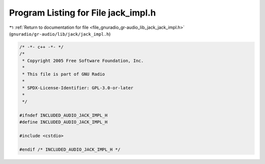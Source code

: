 
.. _program_listing_file_gnuradio_gr-audio_lib_jack_jack_impl.h:

Program Listing for File jack_impl.h
====================================

|exhale_lsh| :ref:`Return to documentation for file <file_gnuradio_gr-audio_lib_jack_jack_impl.h>` (``gnuradio/gr-audio/lib/jack/jack_impl.h``)

.. |exhale_lsh| unicode:: U+021B0 .. UPWARDS ARROW WITH TIP LEFTWARDS

.. code-block:: cpp

   /* -*- c++ -*- */
   /*
    * Copyright 2005 Free Software Foundation, Inc.
    *
    * This file is part of GNU Radio
    *
    * SPDX-License-Identifier: GPL-3.0-or-later
    *
    */
   
   #ifndef INCLUDED_AUDIO_JACK_IMPL_H
   #define INCLUDED_AUDIO_JACK_IMPL_H
   
   #include <cstdio>
   
   #endif /* INCLUDED_AUDIO_JACK_IMPL_H */
